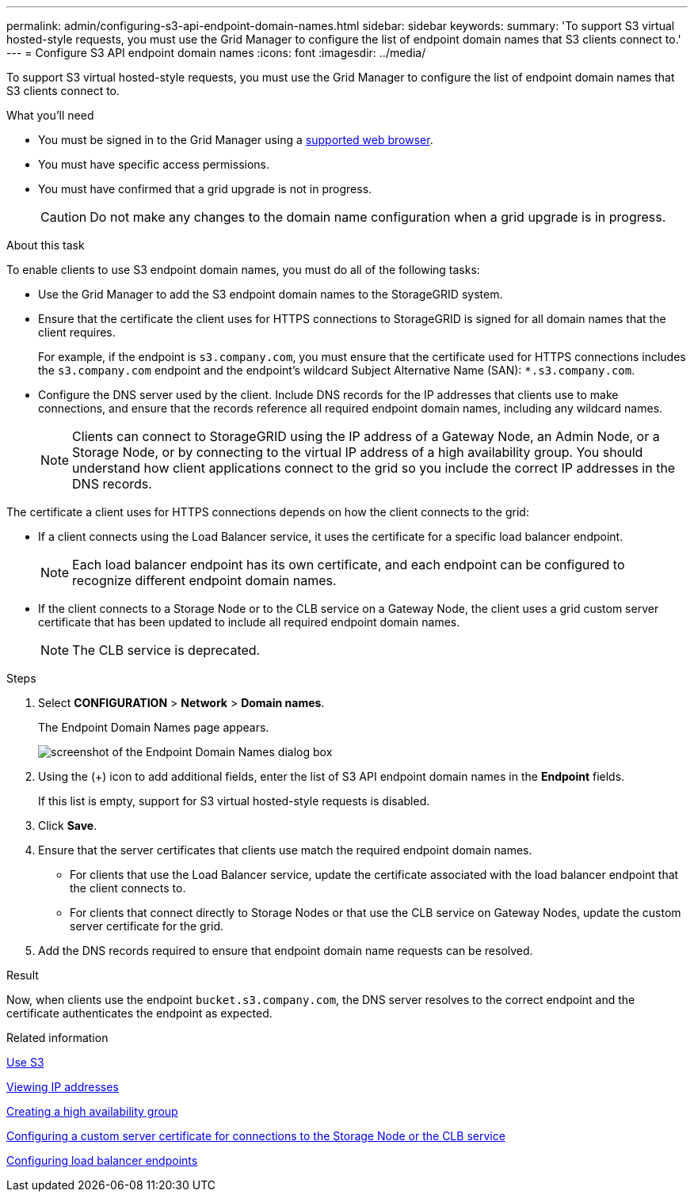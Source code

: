---
permalink: admin/configuring-s3-api-endpoint-domain-names.html
sidebar: sidebar
keywords:
summary: 'To support S3 virtual hosted-style requests, you must use the Grid Manager to configure the list of endpoint domain names that S3 clients connect to.'
---
= Configure S3 API endpoint domain names
:icons: font
:imagesdir: ../media/

[.lead]
To support S3 virtual hosted-style requests, you must use the Grid Manager to configure the list of endpoint domain names that S3 clients connect to.

.What you'll need

* You must be signed in to the Grid Manager using a xref:../admin/web-browser-requirements.adoc[supported web browser].
* You must have specific access permissions.
* You must have confirmed that a grid upgrade is not in progress.
+
CAUTION: Do not make any changes to the domain name configuration when a grid upgrade is in progress.

.About this task

To enable clients to use S3 endpoint domain names, you must do all of the following tasks:

* Use the Grid Manager to add the S3 endpoint domain names to the StorageGRID system.
* Ensure that the certificate the client uses for HTTPS connections to StorageGRID is signed for all domain names that the client requires.
+
For example, if the endpoint is `s3.company.com`, you must ensure that the certificate used for HTTPS connections includes the `s3.company.com` endpoint and the endpoint's wildcard Subject Alternative Name (SAN): `*.s3.company.com`.


* Configure the DNS server used by the client. Include DNS records for the IP addresses that clients use to make connections, and ensure that the records reference all required endpoint domain names, including any wildcard names.
+
NOTE: Clients can connect to StorageGRID using the IP address of a Gateway Node, an Admin Node, or a Storage Node, or by connecting to the virtual IP address of a high availability group. You should understand how client applications connect to the grid so you include the correct IP addresses in the DNS records.

The certificate a client uses for HTTPS connections depends on how the client connects to the grid:

* If a client connects using the Load Balancer service, it uses the certificate for a specific load balancer endpoint.
+
NOTE: Each load balancer endpoint has its own certificate, and each endpoint can be configured to recognize different endpoint domain names.

* If the client connects to a Storage Node or to the CLB service on a Gateway Node, the client uses a grid custom server certificate that has been updated to include all required endpoint domain names.
+
NOTE: The CLB service is deprecated.

.Steps

. Select *CONFIGURATION* > *Network* > *Domain names*.
+
The Endpoint Domain Names page appears.
+
image::../media/configure_endpoint_domain_names.png[screenshot of the Endpoint Domain Names dialog box]

. Using the (+) icon to add additional fields, enter the list of S3 API endpoint domain names in the *Endpoint* fields.
+
If this list is empty, support for S3 virtual hosted-style requests is disabled.

. Click *Save*.
. Ensure that the server certificates that clients use match the required endpoint domain names.
 ** For clients that use the Load Balancer service, update the certificate associated with the load balancer endpoint that the client connects to.
 ** For clients that connect directly to Storage Nodes or that use the CLB service on Gateway Nodes, update the custom server certificate for the grid.
. Add the DNS records required to ensure that endpoint domain name requests can be resolved.

.Result

Now, when clients use the endpoint `bucket.s3.company.com`, the DNS server resolves to the correct endpoint and the certificate authenticates the endpoint as expected.

.Related information

xref:../s3/index.adoc[Use S3]

xref:viewing-ip-addresses.adoc[Viewing IP addresses]

xref:creating-high-availability-group.adoc[Creating a high availability group]

xref:configuring-custom-server-certificate-for-storage-node-or-clb.adoc[Configuring a custom server certificate for connections to the Storage Node or the CLB service]

xref:configuring-load-balancer-endpoints.adoc[Configuring load balancer endpoints]
